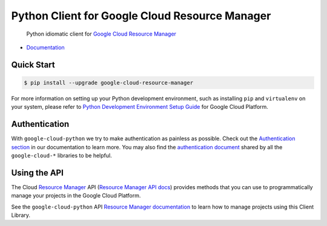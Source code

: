Python Client for Google Cloud Resource Manager
===============================================

    Python idiomatic client for `Google Cloud Resource Manager`_

.. _Google Cloud Resource Manager: https://cloud.google.com/resource-manager/

|pypi| |versions|

-  `Documentation`_

.. _Documentation: https://googlecloudplatform.github.io/google-cloud-python/latest/resource-manager/api.html

Quick Start
-----------

.. code-block:: console

    $ pip install --upgrade google-cloud-resource-manager

For more information on setting up your Python development environment,
such as installing ``pip`` and ``virtualenv`` on your system, please refer
to `Python Development Environment Setup Guide`_ for Google Cloud Platform.

.. _Python Development Environment Setup Guide: https://cloud.google.com/python/setup

Authentication
--------------

With ``google-cloud-python`` we try to make authentication as painless as
possible. Check out the `Authentication section`_ in our documentation to
learn more. You may also find the `authentication document`_ shared by all
the ``google-cloud-*`` libraries to be helpful.

.. _Authentication section: https://google-cloud-python.readthedocs.io/en/latest/core/auth.html
.. _authentication document: https://github.com/GoogleCloudPlatform/google-cloud-common/tree/master/authentication

Using the API
-------------

The Cloud `Resource Manager`_ API (`Resource Manager API docs`_) provides
methods that you can use to programmatically manage your projects in the
Google Cloud Platform.

.. _Resource Manager: https://cloud.google.com/resource-manager/
.. _Resource Manager API docs: https://cloud.google.com/resource-manager/reference/rest/

See the ``google-cloud-python`` API `Resource Manager documentation`_ to learn
how to manage projects using this Client Library.

.. _Resource Manager documentation: https://googlecloudplatform.github.io/google-cloud-python/latest/resource-manager/api.html

.. |pypi| image:: https://img.shields.io/pypi/v/google-cloud-resource-manager.svg
   :target: https://pypi.org/project/google-cloud-resource-manager/
.. |versions| image:: https://img.shields.io/pypi/pyversions/google-cloud-resource-manager.svg
   :target: https://pypi.org/project/google-cloud-resource-manager/


